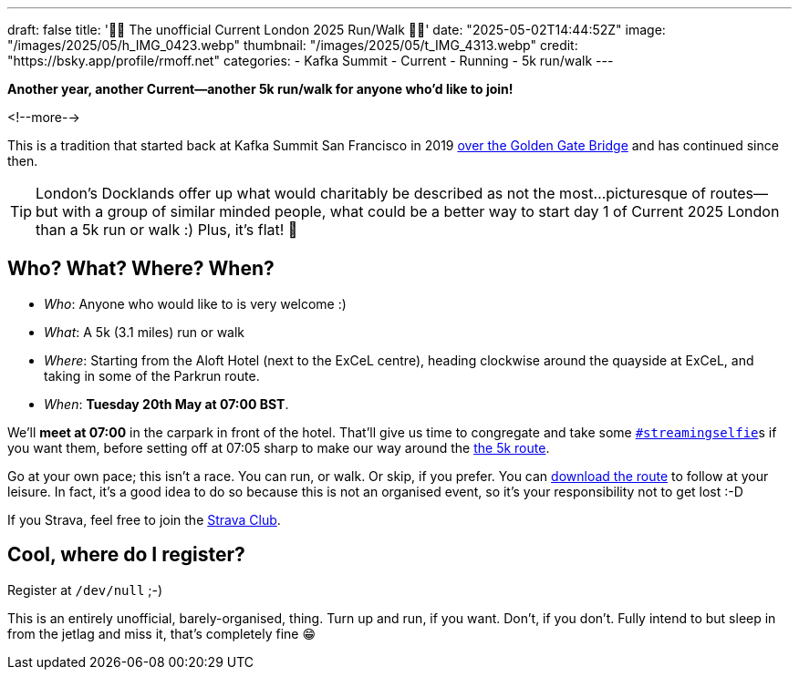 ---
draft: false
title: '🏃🚶 The unofficial Current London 2025 Run/Walk 🏃🚶'
date: "2025-05-02T14:44:52Z"
image: "/images/2025/05/h_IMG_0423.webp"
thumbnail: "/images/2025/05/t_IMG_4313.webp"
credit: "https://bsky.app/profile/rmoff.net"
categories:
- Kafka Summit
- Current
- Running
- 5k run/walk
---

:source-highlighter: rouge
:icons: font
:rouge-css: style
:rouge-style: github

**Another year, another Current—another 5k run/walk for anyone who'd like to join!**

<!--more-->

This is a tradition that started back at Kafka Summit San Francisco in 2019 https://twitter.com/rmoff/status/1179047181891883008[over the Golden Gate Bridge] and has continued since then.

TIP: London's Docklands offer up what would charitably be described as not the most…picturesque of routes—but with a group of similar minded people, what could be a better way to start day 1 of Current 2025 London than a 5k run or walk :) Plus, it's flat! 🙌


== Who? What? Where? When?

* _Who_:  Anyone who would like to is very welcome :)
* _What_: A 5k (3.1 miles) run or walk
* _Where_: Starting from the Aloft Hotel (next to the ExCeL centre), heading clockwise around the quayside at ExCeL, and taking in some of the Parkrun route.
* _When_: **Tuesday 20th May at 07:00 BST**.

We'll **meet at 07:00** in the carpark in front of the hotel. That'll give us time to congregate and take some https://twitter.com/search?q=%23streamingselfie%20%23kafkasummit%20until%3A2020-03-01&src=typed_query&f=live[`#streamingselfie`]s if you want them, before setting off at 07:05 sharp to make our way around the https://www.strava.com/clubs/1039355/group_events/2028172[the 5k route].

++++
<div class="strava-embed-placeholder" data-embed-type="route" data-embed-id="3353393981409439428" data-full-width="true" data-style="standard" data-terrain="2d" data-map-hash="13.68/51.50617/0.02838" data-club-id="1039355" data-from-embed="true"></div><script src="https://strava-embeds.com/embed.js"></script>
++++

Go at your own pace; this isn't a race. You can run, or walk. Or skip, if you prefer. You can link:/files/current-london-2025-5k.gpx[download the route] to follow at your leisure. In fact, it's a good idea to do so because this is not an organised event, so it's your responsibility not to get lost :-D

If you Strava, feel free to join the https://www.strava.com/clubs/1039355[Strava Club].

== Cool, where do I register?

Register at `/dev/null` ;-)

This is an entirely unofficial, barely-organised, thing. Turn up and run, if you want. Don't, if you don't. Fully intend to but sleep in from the jetlag and miss it, that's completely fine 😁

